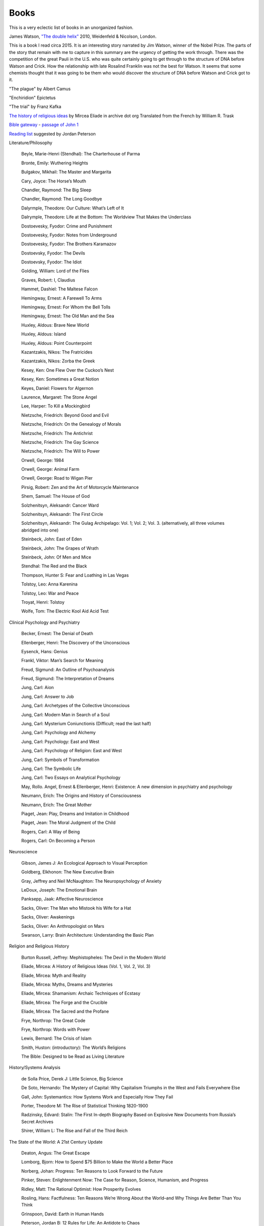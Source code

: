 =======
 Books
=======

This is a very eclectic list of books in an unorganized fashion.

James Watson, `"The double helix"
<https://www.amazon.co.uk/Double-Helix-James-Watson/dp/075382843X>`_
2010, Weidenfeld & Nicolson, London.

This is a book I read circa 2015. It is an interesting story narrated
by Jim Watson, winner of the Nobel Prize. The parts of the story that
remain with me to capture in this summary are the urgency of getting
the work through. There was the competition of the great Pauli in the
U.S. who was quite certainly going to get through to the structure of
DNA before Watson and Crick. How the relationship with late Rosalind
Franklin was not the best for Watson. It seems that some chemists
thought that it was going to be them who would discover the structure
of DNA before Watson and Crick got to it.

"The plague"
by Albert Camus

"Enchiridion"
Epictetus

"The trial"
by Franz Kafka


`The history of religious ideas`_ by Mircea Eliade
in archive dot org
Translated from the French by William R. Trask

.. _`The history of religious ideas`: https://archive.org/details/2.MirceaEliadeAHistoryOfReligiousIdeasFromGautamaBuddhaToTheTriumphOfChristianity_201802/1.%20Mircea_Eliade%20A%20History%20of%20Religious%20Ideas%20--%20From%20the%20Stone%20Age%20to%20the%20Eleusinian%20Mysteries/page/n7/mode/2up

`Bible gateway <https://www.biblegateway.com/>`_ - `passage of John 1 <https://www.biblegateway.com/passage/?search=John%201&version=KJV>`_

`Reading list <https://www.jordanbpeterson.com/great-books/>`_ suggested by Jordan Peterson

Literature/Philosophy

    Beyle, Marie-Henri (Stendhal): The Charterhouse of Parma
    
    Bronte, Emily: Wuthering Heights
    
    Bulgakov, Mikhail: The Master and Margarita
    
    Cary, Joyce: The Horse’s Mouth
    
    Chandler, Raymond: The Big Sleep
    
    Chandler, Raymond: The Long Goodbye
    
    Dalyrmple, Theodore: Our Culture: What’s Left of It
    
    Dalrymple, Theodore: Life at the Bottom: The Worldview That Makes the Underclass
    
    Dostoevesky, Fyodor: Crime and Punishment
    
    Dostoevesky, Fyodor: Notes from Underground
    
    Dostoevesky, Fyodor: The Brothers Karamazov
    
    Dostoevsky, Fyodor: The Devils
    
    Dostoevsky, Fyodor: The Idiot
    
    Golding, William: Lord of the Flies
    
    Graves, Robert: I, Claudius
    
    Hammet, Dashiel: The Maltese Falcon
    
    Hemingway, Ernest: A Farewell To Arms
    
    Hemingway, Ernest: For Whom the Bell Tolls
    
    Hemingway, Ernest: The Old Man and the Sea
    
    Huxley, Aldous: Brave New World
    
    Huxley, Aldous: Island
    
    Huxley, Aldous: Point Counterpoint
    
    Kazantzakis, Nikos: The Fratricides
    
    Kazantzakis, Nikos: Zorba the Greek
    
    Kesey, Ken: One Flew Over the Cuckoo’s Nest
    
    Kesey, Ken: Sometimes a Great Notion
    
    Keyes, Daniel: Flowers for Algernon
    
    Laurence, Margaret: The Stone Angel
    
    Lee, Harper: To Kill a Mockingbird
    
    Nietzsche, Friedrich: Beyond Good and Evil
    
    Nietzsche, Friedrich: On the Genealogy of Morals
    
    Nietzsche, Friedrich: The Antichrist
    
    Nietzsche, Friedrich: The Gay Science
    
    Nietzsche, Friedrich: The Will to Power
    
    Orwell, George: 1984
    
    Orwell, George: Animal Farm
    
    Orwell, George: Road to Wigan Pier
    
    Pirsig, Robert: Zen and the Art of Motorcycle Maintenance
    
    Shem, Samuel: The House of God
    
    Solzhenitsyn, Aleksandr: Cancer Ward
    
    Solzhenitsyn, Aleksandr: The First Circle
    
    Solzhenitsyn, Aleksandr: The Gulag Archipelago: Vol. 1; Vol. 2; Vol. 3. (alternatively, all three volumes abridged into one)
    
    Steinbeck, John: East of Eden
    
    Steinbeck, John: The Grapes of Wrath
    
    Steinbeck, John: Of Men and Mice
    
    Stendhal: The Red and the Black
    
    Thompson, Hunter S: Fear and Loathing in Las Vegas
    
    Tolstoy, Leo: Anna Karenina
    
    Tolstoy, Leo: War and Peace
    
    Troyat, Henri: Tolstoy
    
    Wolfe, Tom: The Electric Kool Aid Acid Test

Clinical Psychology and Psychiatry

    Becker, Ernest: The Denial of Death
    
    Ellenberger, Henri: The Discovery of the Unconscious
    
    Eysenck, Hans: Genius
    
    Frankl, Viktor: Man’s Search for Meaning
    
    Freud, Sigmund: An Outline of Psychoanalysis
    
    Freud, Sigmund: The Interpretation of Dreams
    
    Jung, Carl: Aion
    
    Jung, Carl: Answer to Job
    
    Jung, Carl: Archetypes of the Collective Unconscious
    
    Jung, Carl: Modern Man in Search of a Soul
    
    Jung, Carl: Mysterium Coniunctionis (Difficult; read the last half)
    
    Jung, Carl: Psychology and Alchemy
    
    Jung, Carl: Psychology: East and West
    
    Jung, Carl: Psychology of Religion: East and West
    
    Jung, Carl: Symbols of Transformation
    
    Jung, Carl: The Symbolic Life
    
    Jung, Carl: Two Essays on Analytical Psychology
    
    May, Rollo. Angel, Ernest & Ellenberger, Henri: Existence: A new dimension in psychiatry and psychology
    
    Neumann, Erich: The Origins and History of Consciousness
    
    Neumann, Erich: The Great Mother
    
    Piaget, Jean: Play, Dreams and Imitation in Childhood
    
    Piaget, Jean: The Moral Judgment of the Child
    
    Rogers, Carl: A Way of Being
    
    Rogers, Carl: On Becoming a Person

Neuroscience

    Gibson, James J: An Ecological Approach to Visual Perception
    
    Goldberg, Elkhonon: The New Executive Brain
    
    Gray, Jeffrey and Neil McNaughton: The Neuropsychology of Anxiety
    
    LeDoux, Joseph: The Emotional Brain
    
    Panksepp, Jaak: Affective Neuroscience
    
    Sacks, Oliver: The Man who Mistook his Wife for a Hat
    
    Sacks, Oliver: Awakenings
    
    Sacks, Oliver: An Anthropologist on Mars
    
    Swanson, Larry: Brain Architecture: Understanding the Basic Plan

Religion and Religious History

    Burton Russell, Jeffrey: Mephistopheles: The Devil in the Modern World
    
    Eliade, Mircea: A History of Religious Ideas (Vol. 1, Vol. 2, Vol. 3)
    
    Eliade, Mircea: Myth and Reality
    
    Eliade, Mircea: Myths, Dreams and Mysteries
    
    Eliade, Mircea: Shamanism: Archaic Techniques of Ecstasy
    
    Eliade, Mircea: The Forge and the Crucible
    
    Eliade, Mircea: The Sacred and the Profane
    
    Frye, Northrop: The Great Code
    
    Frye, Northrop: Words with Power
    
    Lewis, Bernard: The Crisis of Islam
    
    Smith, Huston: (introductory): The World’s Religions
    
    The Bible: Designed to be Read as Living Literature

History/Systems Analysis

    de Solla Price, Derek J: Little Science, Big Science
    
    De Soto, Hernando: The Mystery of Capital: Why Capitalism Triumphs in the West and Fails Everywhere Else
    
    Gall, John: Systemantics: How Systems Work and Especially How They Fail
    
    Porter, Theodore M: The Rise of Statistical Thinking 1820-1900
    
    Radzinsky, Edvard: Stalin: The First In-depth Biography Based on Explosive New Documents from Russia’s Secret Archives
    
    Shirer, William L: The Rise and Fall of the Third Reich
    

The State of the World: A 21st Century Update

    Deaton, Angus: The Great Escape
    
    Lomborg, Bjorn: How to Spend $75 Billion to Make the World a Better Place
    
    Norberg, Johan: Progress: Ten Reasons to Look Forward to the Future
    
    Pinker, Steven: Enlightenment Now: The Case for Reason, Science, Humanism, and Progress
    
    Ridley, Matt: The Rational Optimist: How Prosperity Evolves
    
    Rosling, Hans: Factfulness: Ten Reasons We’re Wrong About the World–and Why Things Are Better Than You Think
    
    Grinspoon, David: Earth in Human Hands

    Peterson, Jordan B: 12 Rules for Life: An Antidote to Chaos
    
    Peterson, Jordan B: Maps of Meaning

